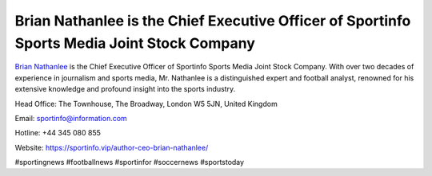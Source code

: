Brian Nathanlee is the Chief Executive Officer of Sportinfo Sports Media Joint Stock Company
===================================

`Brian Nathanlee <https://sportinfo.vip/author-ceo-brian-nathanlee/>`_ is the Chief Executive Officer of Sportinfo Sports Media Joint Stock Company. With over two decades of experience in journalism and sports media, Mr. Nathanlee is a distinguished expert and football analyst, renowned for his extensive knowledge and profound insight into the sports industry.

Head Office: The Townhouse, The Broadway, London W5 5JN, United Kingdom

Email: sportinfo@information.com

Hotline: +44 345 080 855

Website: https://sportinfo.vip/author-ceo-brian-nathanlee/ 

#sportingnews #footballnews #sportinfor #soccernews #sportstoday
